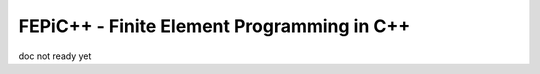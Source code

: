 ############################################
 FEPiC++ - Finite Element Programming in C++
############################################

doc not ready yet
